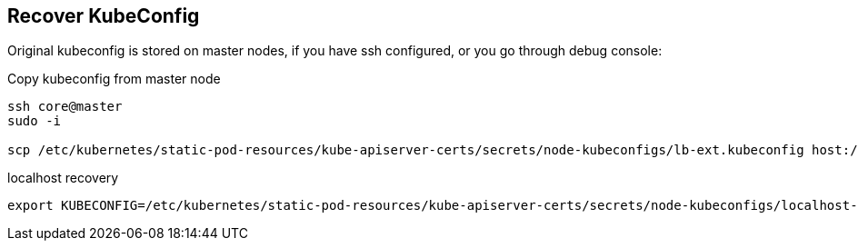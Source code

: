 == Recover KubeConfig

Original kubeconfig is stored on master nodes, if you have ssh configured, or you go through debug console:

.Copy kubeconfig from master node
----
ssh core@master 
sudo -i

scp /etc/kubernetes/static-pod-resources/kube-apiserver-certs/secrets/node-kubeconfigs/lb-ext.kubeconfig host:/tmp/kubeconfig
----

.localhost recovery
----
export KUBECONFIG=/etc/kubernetes/static-pod-resources/kube-apiserver-certs/secrets/node-kubeconfigs/localhost-recovery.kubeconfig
----
